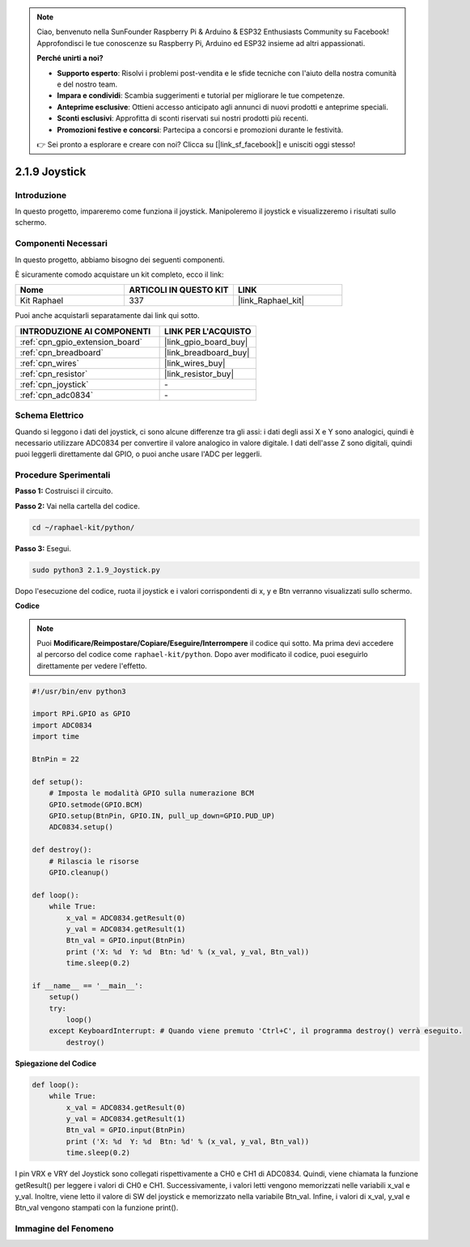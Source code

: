 .. note::

    Ciao, benvenuto nella SunFounder Raspberry Pi & Arduino & ESP32 Enthusiasts Community su Facebook! Approfondisci le tue conoscenze su Raspberry Pi, Arduino ed ESP32 insieme ad altri appassionati.

    **Perché unirti a noi?**

    - **Supporto esperto**: Risolvi i problemi post-vendita e le sfide tecniche con l'aiuto della nostra comunità e del nostro team.
    - **Impara e condividi**: Scambia suggerimenti e tutorial per migliorare le tue competenze.
    - **Anteprime esclusive**: Ottieni accesso anticipato agli annunci di nuovi prodotti e anteprime speciali.
    - **Sconti esclusivi**: Approfitta di sconti riservati sui nostri prodotti più recenti.
    - **Promozioni festive e concorsi**: Partecipa a concorsi e promozioni durante le festività.

    👉 Sei pronto a esplorare e creare con noi? Clicca su [|link_sf_facebook|] e unisciti oggi stesso!

.. _2.1.9_py:

2.1.9 Joystick
=================

Introduzione
----------------

In questo progetto, impareremo come funziona il joystick. Manipoleremo
il joystick e visualizzeremo i risultati sullo schermo.

Componenti Necessari
------------------------------

In questo progetto, abbiamo bisogno dei seguenti componenti. 

.. image:: ../img/image317.png

È sicuramente comodo acquistare un kit completo, ecco il link:

.. list-table::
    :widths: 20 20 20
    :header-rows: 1

    *   - Nome	
        - ARTICOLI IN QUESTO KIT
        - LINK
    *   - Kit Raphael
        - 337
        - |link_Raphael_kit|

Puoi anche acquistarli separatamente dai link qui sotto.

.. list-table::
    :widths: 30 20
    :header-rows: 1

    *   - INTRODUZIONE AI COMPONENTI
        - LINK PER L'ACQUISTO

    *   - :ref:`cpn_gpio_extension_board`
        - |link_gpio_board_buy|
    *   - :ref:`cpn_breadboard`
        - |link_breadboard_buy|
    *   - :ref:`cpn_wires`
        - |link_wires_buy|
    *   - :ref:`cpn_resistor`
        - |link_resistor_buy|
    *   - :ref:`cpn_joystick`
        - \-
    *   - :ref:`cpn_adc0834`
        - \-

Schema Elettrico
-----------------------

Quando si leggono i dati del joystick, ci sono alcune differenze tra
gli assi: i dati degli assi X e Y sono analogici, quindi è necessario
utilizzare ADC0834 per convertire il valore analogico in valore digitale. 
I dati dell'asse Z sono digitali, quindi puoi leggerli direttamente dal 
GPIO, o puoi anche usare l'ADC per leggerli.

.. image:: ../img/image319.png


.. image:: ../img/image320.png


Procedure Sperimentali
----------------------------

**Passo 1:** Costruisci il circuito.

.. image:: ../img/image193.png

**Passo 2:** Vai nella cartella del codice.

.. raw:: html

   <run></run>

.. code-block::

    cd ~/raphael-kit/python/

**Passo 3:** Esegui.

.. raw:: html

   <run></run>

.. code-block::

    sudo python3 2.1.9_Joystick.py

Dopo l'esecuzione del codice, ruota il joystick e i valori corrispondenti di
x, y e Btn verranno visualizzati sullo schermo.

**Codice**

.. note::

    Puoi **Modificare/Reimpostare/Copiare/Eseguire/Interrompere** il codice qui sotto. Ma prima devi accedere al percorso del codice come ``raphael-kit/python``. Dopo aver modificato il codice, puoi eseguirlo direttamente per vedere l'effetto.


.. raw:: html

    <run></run>

.. code-block:: python

    #!/usr/bin/env python3

    import RPi.GPIO as GPIO
    import ADC0834
    import time

    BtnPin = 22

    def setup():
        # Imposta le modalità GPIO sulla numerazione BCM
        GPIO.setmode(GPIO.BCM)
        GPIO.setup(BtnPin, GPIO.IN, pull_up_down=GPIO.PUD_UP)
        ADC0834.setup()

    def destroy():
        # Rilascia le risorse
        GPIO.cleanup()

    def loop():
        while True:
            x_val = ADC0834.getResult(0)
            y_val = ADC0834.getResult(1)
            Btn_val = GPIO.input(BtnPin)
            print ('X: %d  Y: %d  Btn: %d' % (x_val, y_val, Btn_val))
            time.sleep(0.2)

    if __name__ == '__main__':
        setup()
        try:
            loop()
        except KeyboardInterrupt: # Quando viene premuto 'Ctrl+C', il programma destroy() verrà eseguito.
            destroy()

**Spiegazione del Codice**

.. code-block:: python

    def loop():
        while True:
            x_val = ADC0834.getResult(0)
            y_val = ADC0834.getResult(1)
            Btn_val = GPIO.input(BtnPin)
            print ('X: %d  Y: %d  Btn: %d' % (x_val, y_val, Btn_val))
            time.sleep(0.2)

I pin VRX e VRY del Joystick sono collegati rispettivamente a CH0 e CH1 di ADC0834. 
Quindi, viene chiamata la funzione getResult() per leggere i valori di CH0 e CH1. 
Successivamente, i valori letti vengono memorizzati nelle variabili x_val e y_val. 
Inoltre, viene letto il valore di SW del joystick e memorizzato nella variabile Btn_val. 
Infine, i valori di x_val, y_val e Btn_val vengono stampati con la funzione print().

Immagine del Fenomeno
------------------------------

.. image:: ../img/image194.jpeg


